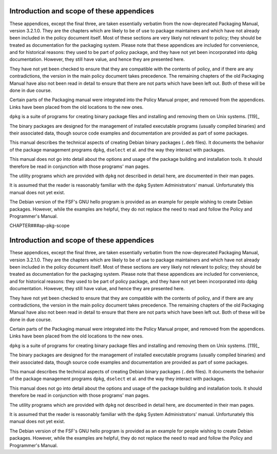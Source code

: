 Introduction and scope of these appendices
==========================================

These appendices, except the final three, are taken essentially verbatim
from the now-deprecated Packaging Manual, version 3.2.1.0. They are the
chapters which are likely to be of use to package maintainers and which
have not already been included in the policy document itself. Most of
these sections are very likely not relevant to policy; they should be
treated as documentation for the packaging system. Please note that
these appendices are included for convenience, and for historical
reasons: they used to be part of policy package, and they have not yet
been incorporated into dpkg documentation. However, they still have
value, and hence they are presented here.

They have not yet been checked to ensure that they are compatible with
the contents of policy, and if there are any contradictions, the version
in the main policy document takes precedence. The remaining chapters of
the old Packaging Manual have also not been read in detail to ensure
that there are not parts which have been left out. Both of these will be
done in due course.

Certain parts of the Packaging manual were integrated into the Policy
Manual proper, and removed from the appendices. Links have been placed
from the old locations to the new ones.

``dpkg`` is a suite of programs for creating binary package files and
installing and removing them on Unix systems.  [119]_

The binary packages are designed for the management of installed
executable programs (usually compiled binaries) and their associated
data, though source code examples and documentation are provided as part
of some packages.

This manual describes the technical aspects of creating Debian binary
packages (``.deb`` files). It documents the behavior of the package
management programs ``dpkg``, ``dselect`` et al. and the way they
interact with packages.

This manual does not go into detail about the options and usage of the
package building and installation tools. It should therefore be read in
conjunction with those programs' man pages.

The utility programs which are provided with ``dpkg`` not described in
detail here, are documented in their man pages.

It is assumed that the reader is reasonably familiar with the ``dpkg``
System Administrators' manual. Unfortunately this manual does not yet
exist.

The Debian version of the FSF's GNU hello program is provided as an
example for people wishing to create Debian packages. However, while the
examples are helpful, they do not replace the need to read and follow
the Policy and Programmer's Manual.

CHAPTER###ap-pkg-scope

Introduction and scope of these appendices
==========================================

These appendices, except the final three, are taken essentially verbatim
from the now-deprecated Packaging Manual, version 3.2.1.0. They are the
chapters which are likely to be of use to package maintainers and which
have not already been included in the policy document itself. Most of
these sections are very likely not relevant to policy; they should be
treated as documentation for the packaging system. Please note that
these appendices are included for convenience, and for historical
reasons: they used to be part of policy package, and they have not yet
been incorporated into dpkg documentation. However, they still have
value, and hence they are presented here.

They have not yet been checked to ensure that they are compatible with
the contents of policy, and if there are any contradictions, the version
in the main policy document takes precedence. The remaining chapters of
the old Packaging Manual have also not been read in detail to ensure
that there are not parts which have been left out. Both of these will be
done in due course.

Certain parts of the Packaging manual were integrated into the Policy
Manual proper, and removed from the appendices. Links have been placed
from the old locations to the new ones.

``dpkg`` is a suite of programs for creating binary package files and
installing and removing them on Unix systems.  [119]_

The binary packages are designed for the management of installed
executable programs (usually compiled binaries) and their associated
data, though source code examples and documentation are provided as part
of some packages.

This manual describes the technical aspects of creating Debian binary
packages (``.deb`` files). It documents the behavior of the package
management programs ``dpkg``, ``dselect`` et al. and the way they
interact with packages.

This manual does not go into detail about the options and usage of the
package building and installation tools. It should therefore be read in
conjunction with those programs' man pages.

The utility programs which are provided with ``dpkg`` not described in
detail here, are documented in their man pages.

It is assumed that the reader is reasonably familiar with the ``dpkg``
System Administrators' manual. Unfortunately this manual does not yet
exist.

The Debian version of the FSF's GNU hello program is provided as an
example for people wishing to create Debian packages. However, while the
examples are helpful, they do not replace the need to read and follow
the Policy and Programmer's Manual.

